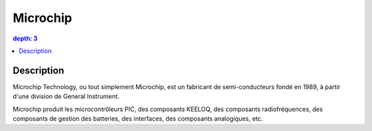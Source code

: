 
.. index::
   pair: Manufacturer; Microchip
   ! Microchip

.. _microchip:

=======================
Microchip
=======================


.. seealso::

   - http://fr.wikipedia.org/wiki/Microchip_Technology
   - http://www.microchip.com/



.. contents::
   depth: 3


Description
============

Microchip Technology, ou tout simplement Microchip, est un fabricant de 
semi-conducteurs fondé en 1989, à partir d'une division de General Instrument.

Microchip produit les microcontrôleurs PIC, des composants KEELOQ, des composants 
radiofréquences, des composants de gestion des batteries, des interfaces, des 
composants analogiques, etc.

